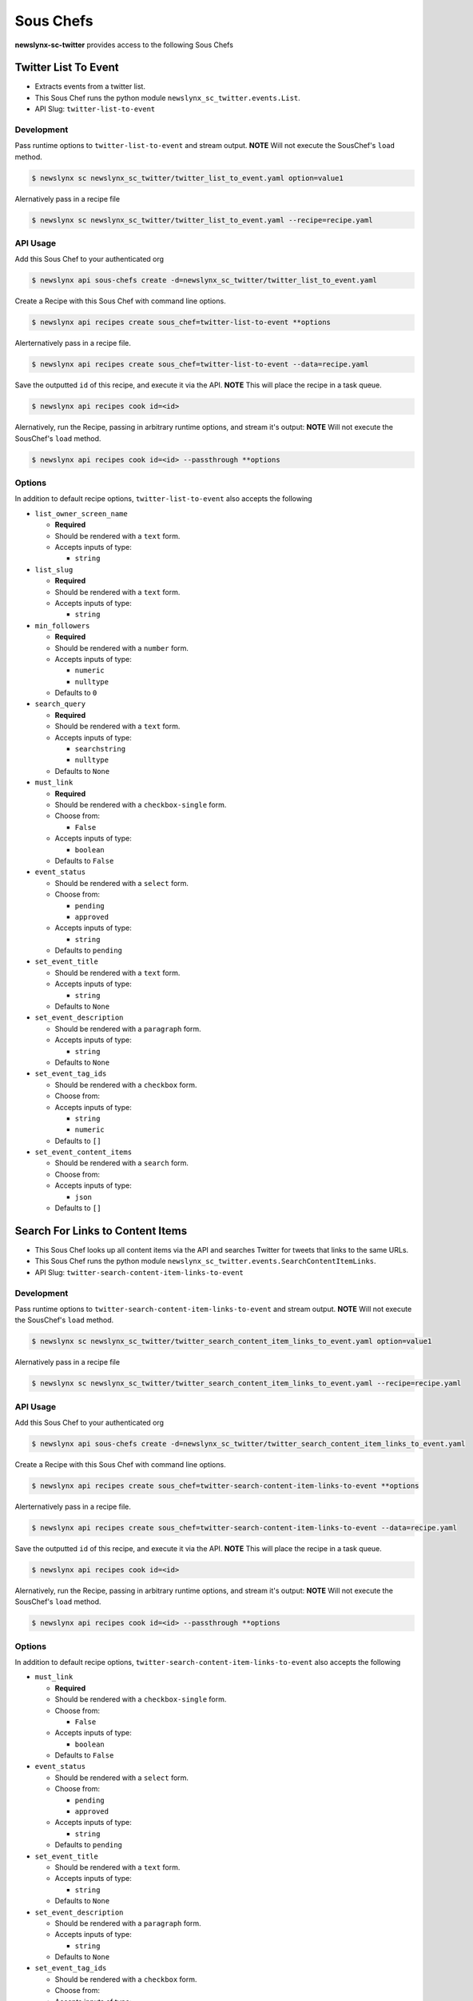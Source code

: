 
Sous Chefs
-------------
**newslynx-sc-twitter** provides access to the following Sous Chefs

Twitter List To Event
~~~~~~~~~~~~~~~~~~~~~

-  Extracts events from a twitter list.
-  This Sous Chef runs the python module
   ``newslynx_sc_twitter.events.List``.
-  API Slug: ``twitter-list-to-event``

Development
^^^^^^^^^^^

Pass runtime options to ``twitter-list-to-event`` and stream output.
**NOTE** Will not execute the SousChef's ``load`` method.

.. code:: bash

    $ newslynx sc newslynx_sc_twitter/twitter_list_to_event.yaml option=value1

Alernatively pass in a recipe file

.. code:: bash

    $ newslynx sc newslynx_sc_twitter/twitter_list_to_event.yaml --recipe=recipe.yaml

API Usage
^^^^^^^^^

Add this Sous Chef to your authenticated org

.. code:: bash

    $ newslynx api sous-chefs create -d=newslynx_sc_twitter/twitter_list_to_event.yaml

Create a Recipe with this Sous Chef with command line options.

.. code:: bash

    $ newslynx api recipes create sous_chef=twitter-list-to-event **options

Alerternatively pass in a recipe file.

.. code:: bash

    $ newslynx api recipes create sous_chef=twitter-list-to-event --data=recipe.yaml

Save the outputted ``id`` of this recipe, and execute it via the API.
**NOTE** This will place the recipe in a task queue.

.. code:: bash

    $ newslynx api recipes cook id=<id>

Alernatively, run the Recipe, passing in arbitrary runtime options, and
stream it's output: **NOTE** Will not execute the SousChef's ``load``
method.

.. code:: bash

    $ newslynx api recipes cook id=<id> --passthrough **options

Options
^^^^^^^

In addition to default recipe options, ``twitter-list-to-event`` also
accepts the following

-  ``list_owner_screen_name``

   -  **Required**
   -  Should be rendered with a ``text`` form.
   -  Accepts inputs of type:

      -  ``string``

-  ``list_slug``

   -  **Required**
   -  Should be rendered with a ``text`` form.
   -  Accepts inputs of type:

      -  ``string``

-  ``min_followers``

   -  **Required**
   -  Should be rendered with a ``number`` form.
   -  Accepts inputs of type:

      -  ``numeric``
      -  ``nulltype``

   -  Defaults to ``0``

-  ``search_query``

   -  **Required**
   -  Should be rendered with a ``text`` form.
   -  Accepts inputs of type:

      -  ``searchstring``
      -  ``nulltype``

   -  Defaults to ``None``

-  ``must_link``

   -  **Required**
   -  Should be rendered with a ``checkbox-single`` form.
   -  Choose from:

      -  ``False``

   -  Accepts inputs of type:

      -  ``boolean``

   -  Defaults to ``False``

-  ``event_status``

   -  Should be rendered with a ``select`` form.
   -  Choose from:

      -  ``pending``
      -  ``approved``

   -  Accepts inputs of type:

      -  ``string``

   -  Defaults to ``pending``

-  ``set_event_title``

   -  Should be rendered with a ``text`` form.
   -  Accepts inputs of type:

      -  ``string``

   -  Defaults to ``None``

-  ``set_event_description``

   -  Should be rendered with a ``paragraph`` form.
   -  Accepts inputs of type:

      -  ``string``

   -  Defaults to ``None``

-  ``set_event_tag_ids``

   -  Should be rendered with a ``checkbox`` form.
   -  Choose from:

   -  Accepts inputs of type:

      -  ``string``
      -  ``numeric``

   -  Defaults to ``[]``

-  ``set_event_content_items``

   -  Should be rendered with a ``search`` form.
   -  Choose from:

   -  Accepts inputs of type:

      -  ``json``

   -  Defaults to ``[]``



Search For Links to Content Items
~~~~~~~~~~~~~~~~~~~~~~~~~~~~~~~~~

-  This Sous Chef looks up all content items via the API and searches
   Twitter for tweets that links to the same URLs.
-  This Sous Chef runs the python module
   ``newslynx_sc_twitter.events.SearchContentItemLinks``.
-  API Slug: ``twitter-search-content-item-links-to-event``

Development
^^^^^^^^^^^

Pass runtime options to ``twitter-search-content-item-links-to-event``
and stream output. **NOTE** Will not execute the SousChef's ``load``
method.

.. code:: bash

    $ newslynx sc newslynx_sc_twitter/twitter_search_content_item_links_to_event.yaml option=value1

Alernatively pass in a recipe file

.. code:: bash

    $ newslynx sc newslynx_sc_twitter/twitter_search_content_item_links_to_event.yaml --recipe=recipe.yaml

API Usage
^^^^^^^^^

Add this Sous Chef to your authenticated org

.. code:: bash

    $ newslynx api sous-chefs create -d=newslynx_sc_twitter/twitter_search_content_item_links_to_event.yaml

Create a Recipe with this Sous Chef with command line options.

.. code:: bash

    $ newslynx api recipes create sous_chef=twitter-search-content-item-links-to-event **options

Alerternatively pass in a recipe file.

.. code:: bash

    $ newslynx api recipes create sous_chef=twitter-search-content-item-links-to-event --data=recipe.yaml

Save the outputted ``id`` of this recipe, and execute it via the API.
**NOTE** This will place the recipe in a task queue.

.. code:: bash

    $ newslynx api recipes cook id=<id>

Alernatively, run the Recipe, passing in arbitrary runtime options, and
stream it's output: **NOTE** Will not execute the SousChef's ``load``
method.

.. code:: bash

    $ newslynx api recipes cook id=<id> --passthrough **options

Options
^^^^^^^

In addition to default recipe options,
``twitter-search-content-item-links-to-event`` also accepts the
following

-  ``must_link``

   -  **Required**
   -  Should be rendered with a ``checkbox-single`` form.
   -  Choose from:

      -  ``False``

   -  Accepts inputs of type:

      -  ``boolean``

   -  Defaults to ``False``

-  ``event_status``

   -  Should be rendered with a ``select`` form.
   -  Choose from:

      -  ``pending``
      -  ``approved``

   -  Accepts inputs of type:

      -  ``string``

   -  Defaults to ``pending``

-  ``set_event_title``

   -  Should be rendered with a ``text`` form.
   -  Accepts inputs of type:

      -  ``string``

   -  Defaults to ``None``

-  ``set_event_description``

   -  Should be rendered with a ``paragraph`` form.
   -  Accepts inputs of type:

      -  ``string``

   -  Defaults to ``None``

-  ``set_event_tag_ids``

   -  Should be rendered with a ``checkbox`` form.
   -  Choose from:

   -  Accepts inputs of type:

      -  ``string``
      -  ``numeric``

   -  Defaults to ``[]``

-  ``set_event_content_items``

   -  Should be rendered with a ``search`` form.
   -  Choose from:

   -  Accepts inputs of type:

      -  ``json``

   -  Defaults to ``[]``



Twitter Search To Event
~~~~~~~~~~~~~~~~~~~~~~~

-  Extracts events from a Twitter API query.
-  This Sous Chef runs the python module
   ``newslynx_sc_twitter.events.Search``.
-  API Slug: ``twitter-search-to-event``

Development
^^^^^^^^^^^

Pass runtime options to ``twitter-search-to-event`` and stream output.
**NOTE** Will not execute the SousChef's ``load`` method.

.. code:: bash

    $ newslynx sc newslynx_sc_twitter/twitter_search_to_event.yaml option=value1

Alernatively pass in a recipe file

.. code:: bash

    $ newslynx sc newslynx_sc_twitter/twitter_search_to_event.yaml --recipe=recipe.yaml

API Usage
^^^^^^^^^

Add this Sous Chef to your authenticated org

.. code:: bash

    $ newslynx api sous-chefs create -d=newslynx_sc_twitter/twitter_search_to_event.yaml

Create a Recipe with this Sous Chef with command line options.

.. code:: bash

    $ newslynx api recipes create sous_chef=twitter-search-to-event **options

Alerternatively pass in a recipe file.

.. code:: bash

    $ newslynx api recipes create sous_chef=twitter-search-to-event --data=recipe.yaml

Save the outputted ``id`` of this recipe, and execute it via the API.
**NOTE** This will place the recipe in a task queue.

.. code:: bash

    $ newslynx api recipes cook id=<id>

Alernatively, run the Recipe, passing in arbitrary runtime options, and
stream it's output: **NOTE** Will not execute the SousChef's ``load``
method.

.. code:: bash

    $ newslynx api recipes cook id=<id> --passthrough **options

Options
^^^^^^^

In addition to default recipe options, ``twitter-search-to-event`` also
accepts the following

-  ``api_query``

   -  **Required**
   -  Should be rendered with a ``text`` form.
   -  Accepts inputs of type:

      -  ``string``

   -  More details on this option can be found
      `here <https://dev.twitter.com/rest/public/search>`__

-  ``result_type``

   -  **Required**
   -  Should be rendered with a ``select`` form.
   -  Choose from:

      -  ``recent``
      -  ``popular``
      -  ``both``

   -  Accepts inputs of type:

      -  ``string``

   -  Defaults to ``recent``

   -  More details on this option can be found
      `here <https://dev.twitter.com/rest/public/search>`__

-  ``search_query``

   -  **Required**
   -  Should be rendered with a ``text`` form.
   -  Accepts inputs of type:

      -  ``searchstring``
      -  ``nulltype``

   -  Defaults to ``None``

-  ``min_followers``

   -  **Required**
   -  Should be rendered with a ``number`` form.
   -  Accepts inputs of type:

      -  ``numeric``
      -  ``nulltype``

   -  Defaults to ``0``



Twitter User To Event
~~~~~~~~~~~~~~~~~~~~~

-  Extracts events from a twitter user's timeline.
-  This Sous Chef runs the python module
   ``newslynx_sc_twitter.events.User``.
-  API Slug: ``twitter-user-to-event``

Development
^^^^^^^^^^^

Pass runtime options to ``twitter-user-to-event`` and stream output.
**NOTE** Will not execute the SousChef's ``load`` method.

.. code:: bash

    $ newslynx sc newslynx_sc_twitter/twitter_user_to_event.yaml option=value1

Alernatively pass in a recipe file

.. code:: bash

    $ newslynx sc newslynx_sc_twitter/twitter_user_to_event.yaml --recipe=recipe.yaml

API Usage
^^^^^^^^^

Add this Sous Chef to your authenticated org

.. code:: bash

    $ newslynx api sous-chefs create -d=newslynx_sc_twitter/twitter_user_to_event.yaml

Create a Recipe with this Sous Chef with command line options.

.. code:: bash

    $ newslynx api recipes create sous_chef=twitter-user-to-event **options

Alerternatively pass in a recipe file.

.. code:: bash

    $ newslynx api recipes create sous_chef=twitter-user-to-event --data=recipe.yaml

Save the outputted ``id`` of this recipe, and execute it via the API.
**NOTE** This will place the recipe in a task queue.

.. code:: bash

    $ newslynx api recipes cook id=<id>

Alernatively, run the Recipe, passing in arbitrary runtime options, and
stream it's output: **NOTE** Will not execute the SousChef's ``load``
method.

.. code:: bash

    $ newslynx api recipes cook id=<id> --passthrough **options

Options
^^^^^^^

In addition to default recipe options, ``twitter-user-to-event`` also
accepts the following

-  ``screen_name``

   -  **Required**
   -  Should be rendered with a ``text`` form.
   -  Accepts inputs of type:

      -  ``string``

-  ``search_query``

   -  **Required**
   -  Should be rendered with a ``text`` form.
   -  Accepts inputs of type:

      -  ``searchstring``
      -  ``nulltype``

   -  Defaults to ``None``



Twitter User Timeseries Metrics
~~~~~~~~~~~~~~~~~~~~~~~~~~~~~~~

-  Computes a timeseries of of metrics for one or more facebook pages.
-  This Sous Chef runs the python module
   ``newslynx_sc_twitter.metrics.OrgTimeseries``.
-  API Slug: ``twitter-user-to-org-timeseries``

Development
^^^^^^^^^^^

Pass runtime options to ``twitter-user-to-org-timeseries`` and stream
output. **NOTE** Will not execute the SousChef's ``load`` method.

.. code:: bash

    $ newslynx sc newslynx_sc_twitter/twitter_user_to_org_timeseries.yaml option=value1

Alernatively pass in a recipe file

.. code:: bash

    $ newslynx sc newslynx_sc_twitter/twitter_user_to_org_timeseries.yaml --recipe=recipe.yaml

API Usage
^^^^^^^^^

Add this Sous Chef to your authenticated org

.. code:: bash

    $ newslynx api sous-chefs create -d=newslynx_sc_twitter/twitter_user_to_org_timeseries.yaml

Create a Recipe with this Sous Chef with command line options.

.. code:: bash

    $ newslynx api recipes create sous_chef=twitter-user-to-org-timeseries **options

Alerternatively pass in a recipe file.

.. code:: bash

    $ newslynx api recipes create sous_chef=twitter-user-to-org-timeseries --data=recipe.yaml

Save the outputted ``id`` of this recipe, and execute it via the API.
**NOTE** This will place the recipe in a task queue.

.. code:: bash

    $ newslynx api recipes cook id=<id>

Alernatively, run the Recipe, passing in arbitrary runtime options, and
stream it's output: **NOTE** Will not execute the SousChef's ``load``
method.

.. code:: bash

    $ newslynx api recipes cook id=<id> --passthrough **options

Options
^^^^^^^

In addition to default recipe options,
``twitter-user-to-org-timeseries`` also accepts the following

-  ``screen_name``

   -  **Required**
   -  Should be rendered with a ``text`` form.
   -  Accepts inputs of type:

      -  ``string``

Metrics
^^^^^^^

``twitter-user-to-org-timeseries`` generates the following Metrics

-  ``twitter_followers``

   -  Display name: ``Twitter Followers``

   -  Type: ``cumulative``

   -  Org Levels:

      -  ``timeseries``
      -  ``summary``



